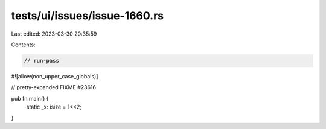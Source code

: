 tests/ui/issues/issue-1660.rs
=============================

Last edited: 2023-03-30 20:35:59

Contents:

.. code-block:: rs

    // run-pass
#![allow(non_upper_case_globals)]

// pretty-expanded FIXME #23616

pub fn main() {
    static _x: isize = 1<<2;
}


